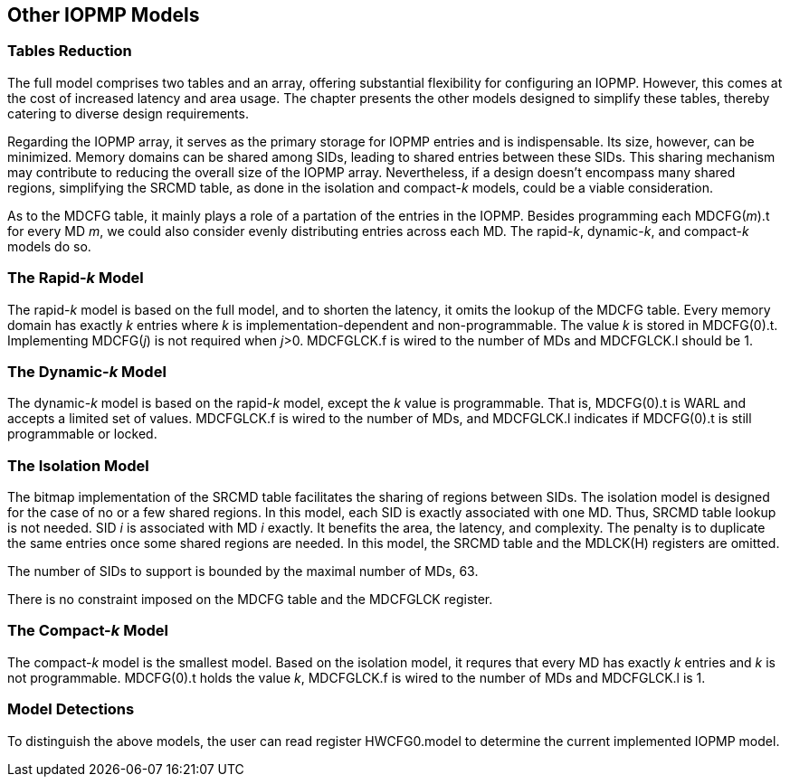 [[Other_IOPMP_Models]]
== Other IOPMP Models
=== Tables Reduction
The full model comprises two tables and an array, offering substantial flexibility for configuring an IOPMP. However, this comes at the cost of increased latency and area usage. The chapter presents the other models designed to simplify these tables, thereby catering to diverse design requirements. 

Regarding the IOPMP array, it serves as the primary storage for IOPMP entries and is indispensable. Its size, however, can be minimized. Memory domains can be shared among SIDs, leading to shared entries between these SIDs. This sharing mechanism may contribute to reducing the overall size of the IOPMP array. Nevertheless, if a design doesn't encompass many shared regions, simplifying the SRCMD table, as done in the isolation and compact-_k_ models, could be a viable consideration.

As to the MDCFG table, it mainly plays a role of a partation of the entries in the IOPMP. Besides programming each MDCFG(_m_).t for every MD _m_, we could also consider evenly distributing entries across each MD. The rapid-_k_, dynamic-_k_, and compact-_k_ models do so.

=== The Rapid-_k_ Model
The rapid-_k_ model is based on the full model, and to shorten the latency, it omits the lookup of the MDCFG table. Every memory domain has exactly _k_ entries where _k_ is implementation-dependent and non-programmable. The value _k_ is stored in MDCFG(0).t. Implementing MDCFG(_j_) is not required when _j_>0. MDCFGLCK.f is wired to the number of MDs and MDCFGLCK.l should be 1.

=== The Dynamic-_k_ Model
The dynamic-_k_ model is based on the rapid-_k_ model, except the _k_ value is programmable. That is, MDCFG(0).t is WARL and accepts a limited set of values. MDCFGLCK.f is wired to the number of MDs, and MDCFGLCK.l indicates if MDCFG(0).t is still programmable or locked.

=== The Isolation Model
The bitmap implementation of the SRCMD table facilitates the sharing of regions between SIDs. The isolation model is designed for the case of no or a few shared regions. In this model, each SID is exactly associated with one MD. Thus, SRCMD table lookup is not needed. SID _i_ is associated with MD _i_ exactly. It benefits the area, the latency, and complexity. The penalty is to duplicate the same entries once some shared regions are needed. In this model, the SRCMD table and the MDLCK(H) registers are omitted.

The number of SIDs to support is bounded by the maximal number of MDs, 63.

There is no constraint imposed on the MDCFG table and the MDCFGLCK register.

=== The Compact-_k_ Model
The compact-_k_ model is the smallest model. Based on the isolation model, it requres that every MD has exactly _k_ entries and _k_ is not programmable. MDCFG(0).t holds the value _k_, MDCFGLCK.f is wired to the number of MDs and MDCFGLCK.l is 1.

=== Model Detections

To distinguish the above models, the user can read register HWCFG0.model to determine the current implemented IOPMP model.
